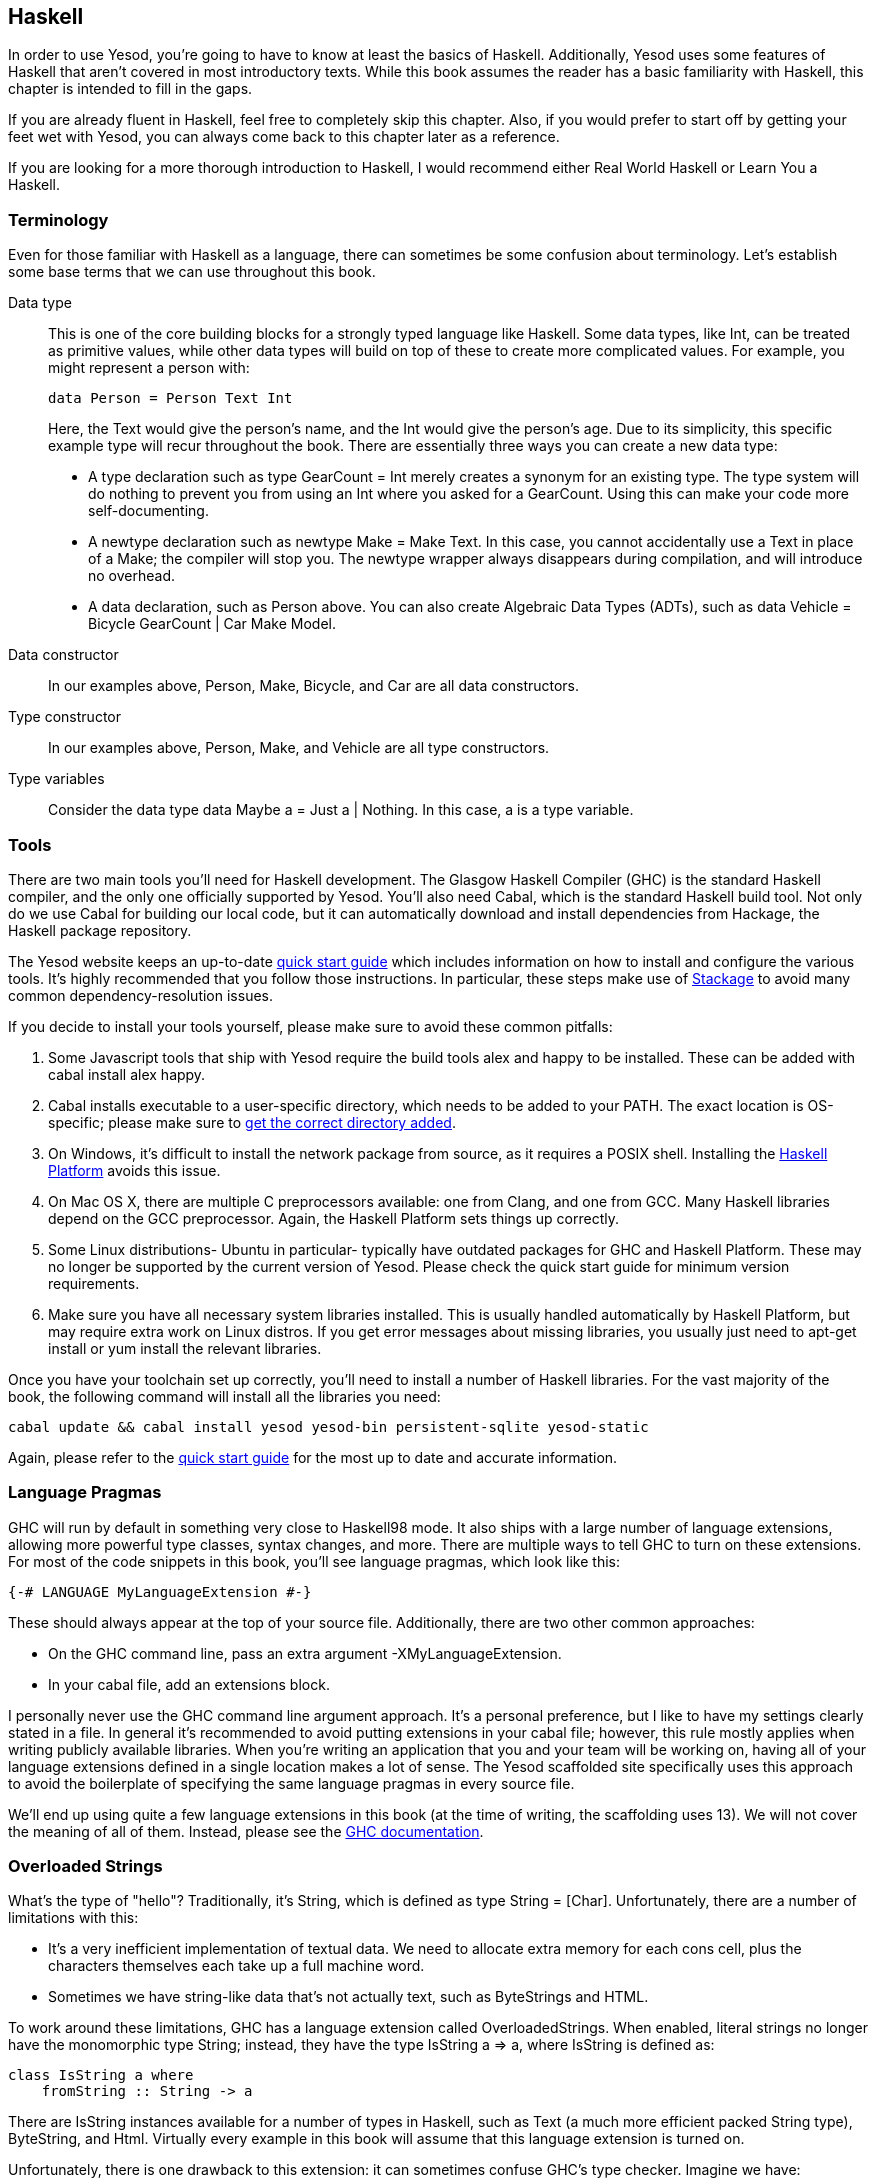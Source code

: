 [[I_chapter2_d1e408]]

== Haskell

In order to use Yesod, you're going to have to know at least the basics of
Haskell. Additionally, Yesod uses some features of Haskell that aren't covered
in most introductory texts. While this book assumes the reader has a basic
familiarity with Haskell, this chapter is intended to fill in the gaps.

If you are already fluent in Haskell, feel free to completely skip this
chapter. Also, if you would prefer to start off by getting your feet wet with
Yesod, you can always come back to this chapter later as a reference.

If you are looking for a more thorough introduction to Haskell, I would
recommend either Real World Haskell or Learn You a Haskell.

[[I_sect12_d1e423]]

=== Terminology

Even for those familiar with Haskell as a language, there can sometimes be some
confusion about terminology. Let's establish some base terms that we can use
throughout this book.

Data type::
This is one of the core building blocks for a strongly typed
language like Haskell. Some data types, like +Int+, can be treated as primitive
values, while other data types will build on top of these to create more
complicated values. For example, you might represent a person with:
+   
[source, haskell]
data Person = Person Text Int
+    
Here, the +Text+ would give the person's name, and the +Int+ would give the
person's age. Due to its simplicity, this specific example type will recur
throughout the book. There are essentially three ways you can create a new data
type:

* A +type+ declaration such as +type GearCount = Int+ merely creates a
  synonym for an existing type. The type system will do nothing to prevent
  you from using an +Int+ where you asked for a +GearCount+. Using this can
  make your code more self-documenting.

* A +newtype+ declaration such as +newtype Make = Make Text+. In this case,
  you cannot accidentally use a +Text+ in place of a +Make+; the compiler
  will stop you. The newtype wrapper always disappears during compilation,
  and will introduce no overhead.

* A +data+ declaration, such as +Person+ above. You can also create
  Algebraic Data Types (ADTs), such as +data Vehicle = Bicycle GearCount |
  Car Make Model+.


Data constructor:: In our examples above, +Person+, +Make+, +Bicycle+, and
+Car+ are all data constructors.

Type constructor:: In our examples above, +Person+, +Make+, and +Vehicle+ are
all type constructors.

Type variables:: Consider the data type +data Maybe a = Just a | Nothing+. In
this case, +a+ is a type variable.

[[I_sect12_d1e535]]

=== Tools

There are two main tools you'll need for Haskell development. The Glasgow
Haskell Compiler (GHC) is the standard Haskell compiler, and the only one
officially supported by Yesod. You'll also need Cabal, which is the standard
Haskell build tool. Not only do we use Cabal for building our local code, but
it can automatically download and install dependencies from Hackage, the
Haskell package repository.

The Yesod website keeps an up-to-date
link:http://www.yesodweb.com/page/quickstart[quick start guide] which includes
information on how to install and configure the various tools. It's highly
recommended that you follow those instructions. In particular, these steps make
use of link:http://www.stackage.org/[Stackage] to avoid many common
dependency-resolution issues.

If you decide to install your tools yourself, please make sure to avoid these
common pitfalls:

. Some Javascript tools that ship with Yesod require the build tools +alex+ and +happy+ to be installed. These can be added with +cabal install alex happy+.
. Cabal installs executable to a user-specific directory, which needs to be added to your +PATH+. The exact location is OS-specific; please make sure to link:https://github.com/fpco/stackage/wiki/Preparing-your-system-to-use-Stackage#set-path-to-include-cabals-bin-directory[get the correct directory added].
. On Windows, it's difficult to install the +network+ package from source, as it requires a POSIX shell. Installing the link:http://hackage.haskell.org/platform/[Haskell Platform] avoids this issue.
. On Mac OS X, there are multiple C preprocessors available: one from Clang, and one from GCC. Many Haskell libraries depend on the GCC preprocessor. Again, the Haskell Platform sets things up correctly.
. Some Linux distributions- Ubuntu in particular- typically have outdated packages for GHC and Haskell Platform. These may no longer be supported by the current version of Yesod. Please check the quick start guide for minimum version requirements.
. Make sure you have all necessary system libraries installed. This is usually handled automatically by Haskell Platform, but may require extra work on Linux distros. If you get error messages about missing libraries, you usually just need to +apt-get install+ or +yum install+ the relevant libraries.

Once you have your toolchain set up correctly, you'll need to install a number
of Haskell libraries. For the vast majority of the book, the following command
will install all the libraries you need:

[source, shell]
----
cabal update && cabal install yesod yesod-bin persistent-sqlite yesod-static
----

Again, please refer to the
link:$$http://www.yesodweb.com/page/quickstart$$[quick start guide] for the
most up to date and accurate information.

[[I_sect12_d1e628]]

=== Language Pragmas

GHC will run by default in something very close to Haskell98 mode. It also
ships with a large number of language extensions, allowing more powerful type
classes, syntax changes, and more. There are multiple ways to tell GHC to turn
on these extensions. For most of the code snippets in this book, you'll see
language pragmas, which look like this:

[source, haskell]
{-# LANGUAGE MyLanguageExtension #-}

These should always appear at the top of your source file. Additionally, there
are two other common approaches:

* On the GHC command line, pass an extra argument +-XMyLanguageExtension+.

* In your +cabal+ file, add an +extensions+ block.

I personally never use the GHC command line argument approach. It's a personal
preference, but I like to have my settings clearly stated in a file. In general
it's recommended to avoid putting extensions in your +cabal+ file; however,
this rule mostly applies when writing publicly available libraries. When you're
writing an application that you and your team will be working on, having all of
your language extensions defined in a single location makes a lot of sense.
The Yesod scaffolded site specifically uses this approach to avoid the
boilerplate of specifying the same language pragmas in every source file.

We'll end up using quite a few language extensions in this book (at the time of
writing, the scaffolding uses 13). We will not cover the meaning of all of
them. Instead, please see the
link:$$http://www.haskell.org/ghc/docs/latest/html/users_guide/ghc-language-features.html$$[GHC
documentation].

[[I_sect12_d1e671]]

=== Overloaded Strings

What's the type of +"hello"+? Traditionally, it's +String+, which is defined as
+type String = [Char]+. Unfortunately, there are a number of limitations with
this:

* It's a very inefficient implementation of textual data. We need to allocate
  extra memory for each cons cell, plus the characters themselves each take up
  a full machine word.


* Sometimes we have string-like data that's not actually text, such as
  ++ByteString++s and HTML.

To work around these limitations, GHC has a language extension called
+OverloadedStrings+. When enabled, literal strings no longer have the
monomorphic type +String+; instead, they have the type +IsString a => a+,
where +IsString+ is defined as:


[source, haskell]
class IsString a where
    fromString :: String -> a

There are +IsString+ instances available for a number of types in Haskell, such
as +Text+ (a much more efficient packed +String+ type), +ByteString+, and
+Html+. Virtually every example in this book will assume that this language
extension is turned on.

Unfortunately, there is one drawback to this extension: it can sometimes
confuse GHC's type checker. Imagine we have:


[source, haskell]
----
{-# LANGUAGE OverloadedStrings, TypeSynonymInstances, FlexibleInstances #-}
import Data.Text (Text)

class DoSomething a where
    something :: a -> IO ()

instance DoSomething String where
    something _ = putStrLn "String"

instance DoSomething Text where
    something _ = putStrLn "Text"

myFunc :: IO ()
myFunc = something "hello"
----

Will the program print out +String+ or +Text+? It's not clear. So instead,
you'll need to give an explicit type annotation to specify whether +"hello"+
should be treated as a +String+ or +Text+.

NOTE: In some cases, you can overcome these problems by using the
+ExtendedDefaultRules+ language extension, though we'll instead try to be
explicit in the book and not rely on defaulting.

[[I_sect12_d1e753]]

=== Type Families

The basic idea of a type family is to state some association between two
different types. Suppose we want to write a function that will safely take the
first element of a list. But we don't want it to work just on lists; we'd like
it to treat a +ByteString+ like a list of ++Word8++s. To do so, we need to
introduce some associated type to specify what the contents of a certain type
are.


[source, haskell]
----
{-# LANGUAGE TypeFamilies, OverloadedStrings #-}
import Data.Word (Word8)
import qualified Data.ByteString as S
import Data.ByteString.Char8 () -- get an orphan IsString instance

class SafeHead a where
    type Content a
    safeHead :: a -> Maybe (Content a)

instance SafeHead [a] where
    type Content [a] = a
    safeHead [] = Nothing
    safeHead (x:_) = Just x

instance SafeHead S.ByteString where
    type Content S.ByteString = Word8
    safeHead bs
        | S.null bs = Nothing
        | otherwise = Just $ S.head bs

main :: IO ()
main = do
    print $ safeHead ("" :: String)
    print $ safeHead ("hello" :: String)

    print $ safeHead ("" :: S.ByteString)
    print $ safeHead ("hello" :: S.ByteString)
----

The new syntax is the ability to place a +type+ inside of a +class+ and
+instance+. We can also use +data+ instead, which will create a new datatype
instead of reference an existing one.


NOTE: There are other ways to use associated types outside the context of a typeclass. For more information on type families, see link:$$http://www.haskell.org/haskellwiki/GHC/Type_families$$[the Haskell wiki page].

[[I_sect12_d1e789]]

=== Template Haskell

Template Haskell (TH) is an approach to _code generation_. We use it in Yesod
in a number of places to reduce boilerplate, and to ensure that the generated
code is correct. Template Haskell is essentially Haskell which generates a
Haskell Abstract Syntax Tree (AST).


NOTE: There's actually more power in TH than that, as it can actually
introspect code. We don't use these facilities in Yesod, however.

Writing TH code can be tricky, and unfortunately there isn't very much type
safety involved. You can easily write TH that will generate code that won't
compile. This is only an issue for the developers of Yesod, not for its users.
During development, we use a large collection of unit tests to ensure that the
generated code is correct. As a user, all you need to do is call these already
existing functions. For example, to include an externally defined Hamlet
template, you can write:

[source, haskell]
$(hamletFile "myfile.hamlet")

(Hamlet is discussed in the Shakespeare chapter.) The dollar sign immediately
followed by parentheses tell GHC that what follows is a Template Haskell
function. The code inside is then run by the compiler and generates a Haskell
AST, which is then compiled. And yes, it's even possible to
link:http://www.yesodweb.com/blog/2010/09/yo-dawg-template-haskell[go meta
with this].

A nice trick is that TH code is allowed to perform arbitrary +IO+ actions, and
therefore we can place some input in external files and have it parsed at
compile time. One example usage is to have compile-time checked HTML, CSS, and
Javascript templates.

If your Template Haskell code is being used to generate declarations, and is
being placed at the top level of our file, we can leave off the dollar sign and
parentheses. In other words:


[source, haskell]
----
{-# LANGUAGE TemplateHaskell #-}

-- Normal function declaration, nothing special
myFunction = ...

-- Include some TH code
$(myThCode)

-- Or equivalently
myThCode
----

It can be useful to see what code is being generated by Template Haskell for
you. To do so, you should use the +-ddump-splices+ GHC option.


NOTE: There are many other features of Template Haskell not covered here. For
more information, see the
link:http://www.haskell.org/haskellwiki/Template_Haskell[Haskell wiki page].

Template Haskell introduces something called the stage
restriction, which essentially means that code before a Template Haskell splice
cannot refer to code in the Template Haskell, or what follows. This will
sometimes require you to rearrange your code a bit. The same restriction
applies to QuasiQuotes.

While out of the box, Yesod is really geared for using code generation to avoid
boilerplate, it's perfectly acceptable to use Yesod in a Template Haskell-free
way. There's more information on that in the "Yesod for Haskellers" chapter.

[[I_sect12_d1e833]]

=== QuasiQuotes

QuasiQuotes (QQ) are a minor extension of Template Haskell that let us embed
arbitrary content within our Haskell source files. For example, we mentioned
previously the +hamletFile+ TH function, which reads the template contents from
an external file. We also have a quasi-quoter named +hamlet+ that takes the
content inline:


[source, haskell]
----
{-# LANGUAGE QuasiQuotes #-}

[hamlet|<p>This is quasi-quoted Hamlet.|]
----

The syntax is set off using square brackets and pipes. The name of the
quasi-quoter is given between the opening bracket and the first pipe, and the
content is given between the pipes.

Throughout the book, we will often times use the QQ-approach over a TH-powered
external file since the former is simpler to copy-and-paste. However, in
production, external files are recommended for all but the shortest of inputs
as it gives a nice separation of the non-Haskell syntax from your Haskell code.

[[I_sect12_d1e851]]

=== API Documentation

The standard API documentation program in Haskell is called Haddock. The
standard Haddock search tool is called Hoogle. My recommendation is to use
link:$$https://www.fpcomplete.com/hoogle$$[FP Complete's Hoogle search] and its
accompanying Haddocks for searching and browsing documentation. The reason for
this is that the FP Complete Hoogle database covers a very large number of open
source Haskell packages, and the documentation provided is always fully
generated and known to link to other working Haddocks.

The more commonly used sources for these are
link:$$http://hackage.haskell.org/$$[Hackage] itself, and
link:$$http://www.haskell.org/hoogle$$[haskell.org's Hoogle instance]. The
downsides to these are that- based on build issues on the server- documentation
is sometimes not generated, and the Hoogle search defaults to searching only a
subset of available packages. Most importantly for us, Yesod is indexed by FP
Complete's Hoogle, but not by haskell.org's.

If when reading this book you run into types or functions that you do not
understand, try doing a Hoogle search with FP Complete's Hoogle to get more
information.

=== Summary

You don't need to be an expert in Haskell to use Yesod, a basic familiarity
will suffice. This chapter hopefully gave you just enough extra information to
feel more comfortable following the rest of the book.
